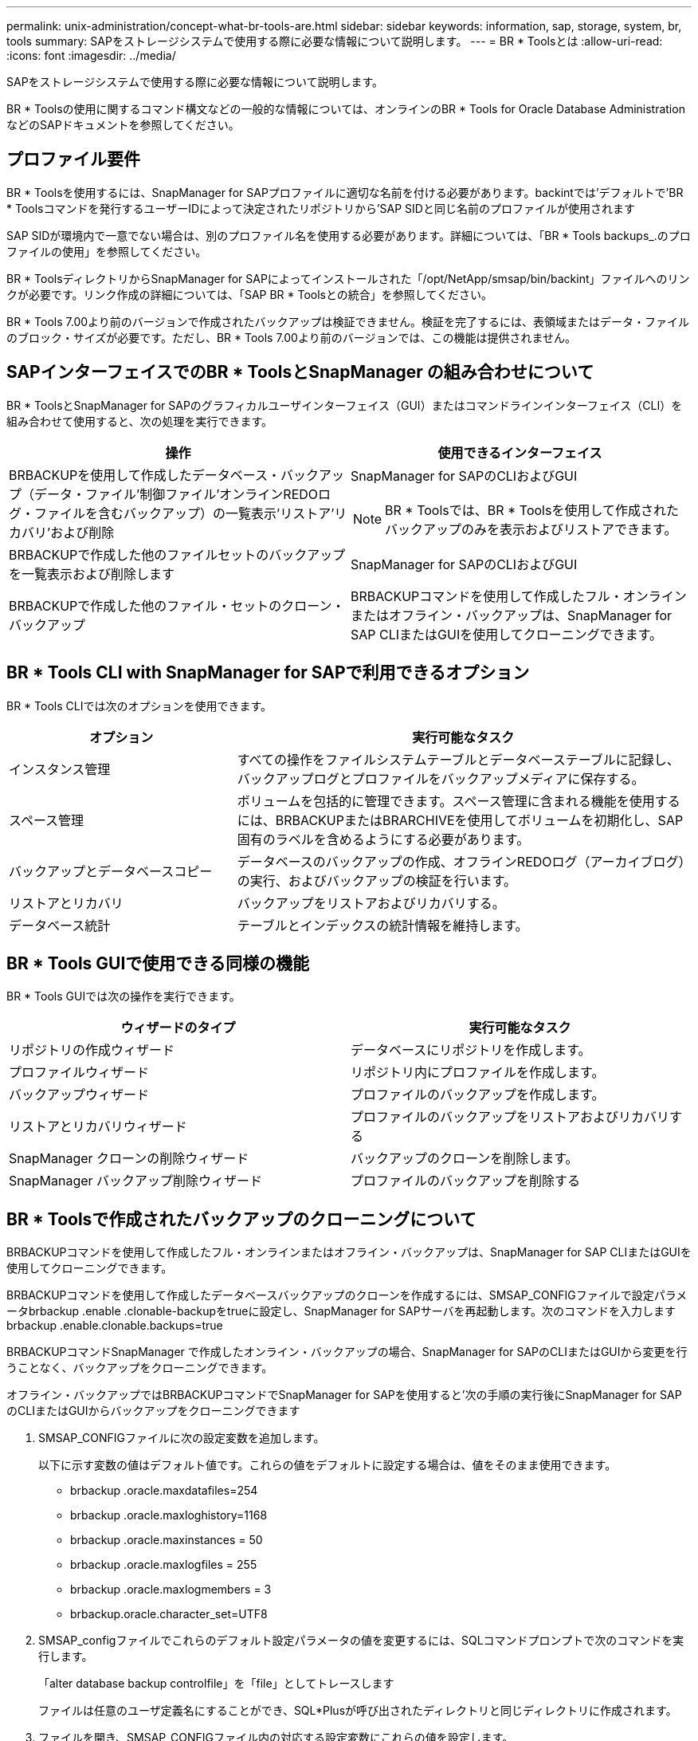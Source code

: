 ---
permalink: unix-administration/concept-what-br-tools-are.html 
sidebar: sidebar 
keywords: information, sap, storage, system, br, tools 
summary: SAPをストレージシステムで使用する際に必要な情報について説明します。 
---
= BR * Toolsとは
:allow-uri-read: 
:icons: font
:imagesdir: ../media/


[role="lead"]
SAPをストレージシステムで使用する際に必要な情報について説明します。

BR * Toolsの使用に関するコマンド構文などの一般的な情報については、オンラインのBR * Tools for Oracle Database AdministrationなどのSAPドキュメントを参照してください。



== プロファイル要件

BR * Toolsを使用するには、SnapManager for SAPプロファイルに適切な名前を付ける必要があります。backintでは'デフォルトで'BR * Toolsコマンドを発行するユーザーIDによって決定されたリポジトリから'SAP SIDと同じ名前のプロファイルが使用されます

SAP SIDが環境内で一意でない場合は、別のプロファイル名を使用する必要があります。詳細については、「BR * Tools backups_.のプロファイルの使用」を参照してください。

BR * ToolsディレクトリからSnapManager for SAPによってインストールされた「/opt/NetApp/smsap/bin/backint」ファイルへのリンクが必要です。リンク作成の詳細については、「SAP BR * Toolsとの統合」を参照してください。

BR * Tools 7.00より前のバージョンで作成されたバックアップは検証できません。検証を完了するには、表領域またはデータ・ファイルのブロック・サイズが必要です。ただし、BR * Tools 7.00より前のバージョンでは、この機能は提供されません。



== SAPインターフェイスでのBR * ToolsとSnapManager の組み合わせについて

BR * ToolsとSnapManager for SAPのグラフィカルユーザインターフェイス（GUI）またはコマンドラインインターフェイス（CLI）を組み合わせて使用すると、次の処理を実行できます。

[cols="1a,1a"]
|===
| 操作 | 使用できるインターフェイス 


 a| 
BRBACKUPを使用して作成したデータベース・バックアップ（データ・ファイル'制御ファイル'オンラインREDOログ・ファイルを含むバックアップ）の一覧表示'リストア'リカバリ'および削除
 a| 
SnapManager for SAPのCLIおよびGUI


NOTE: BR * Toolsでは、BR * Toolsを使用して作成されたバックアップのみを表示およびリストアできます。



 a| 
BRBACKUPで作成した他のファイルセットのバックアップを一覧表示および削除します
 a| 
SnapManager for SAPのCLIおよびGUI



 a| 
BRBACKUPで作成した他のファイル・セットのクローン・バックアップ
 a| 
BRBACKUPコマンドを使用して作成したフル・オンラインまたはオフライン・バックアップは、SnapManager for SAP CLIまたはGUIを使用してクローニングできます。

|===


== BR * Tools CLI with SnapManager for SAPで利用できるオプション

BR * Tools CLIでは次のオプションを使用できます。

[cols="1a,2a"]
|===
| オプション | 実行可能なタスク 


 a| 
インスタンス管理
 a| 
すべての操作をファイルシステムテーブルとデータベーステーブルに記録し、バックアップログとプロファイルをバックアップメディアに保存する。



 a| 
スペース管理
 a| 
ボリュームを包括的に管理できます。スペース管理に含まれる機能を使用するには、BRBACKUPまたはBRARCHIVEを使用してボリュームを初期化し、SAP固有のラベルを含めるようにする必要があります。



 a| 
バックアップとデータベースコピー
 a| 
データベースのバックアップの作成、オフラインREDOログ（アーカイブログ）の実行、およびバックアップの検証を行います。



 a| 
リストアとリカバリ
 a| 
バックアップをリストアおよびリカバリする。



 a| 
データベース統計
 a| 
テーブルとインデックスの統計情報を維持します。

|===


== BR * Tools GUIで使用できる同様の機能

BR * Tools GUIでは次の操作を実行できます。

[cols="1a,1a"]
|===
| ウィザードのタイプ | 実行可能なタスク 


 a| 
リポジトリの作成ウィザード
 a| 
データベースにリポジトリを作成します。



 a| 
プロファイルウィザード
 a| 
リポジトリ内にプロファイルを作成します。



 a| 
バックアップウィザード
 a| 
プロファイルのバックアップを作成します。



 a| 
リストアとリカバリウィザード
 a| 
プロファイルのバックアップをリストアおよびリカバリする



 a| 
SnapManager クローンの削除ウィザード
 a| 
バックアップのクローンを削除します。



 a| 
SnapManager バックアップ削除ウィザード
 a| 
プロファイルのバックアップを削除する

|===


== BR * Toolsで作成されたバックアップのクローニングについて

BRBACKUPコマンドを使用して作成したフル・オンラインまたはオフライン・バックアップは、SnapManager for SAP CLIまたはGUIを使用してクローニングできます。

BRBACKUPコマンドを使用して作成したデータベースバックアップのクローンを作成するには、SMSAP_CONFIGファイルで設定パラメータbrbackup .enable .clonable-backupをtrueに設定し、SnapManager for SAPサーバを再起動します。次のコマンドを入力しますbrbackup .enable.clonable.backups=true

BRBACKUPコマンドSnapManager で作成したオンライン・バックアップの場合、SnapManager for SAPのCLIまたはGUIから変更を行うことなく、バックアップをクローニングできます。

オフライン・バックアップではBRBACKUPコマンドでSnapManager for SAPを使用すると'次の手順の実行後にSnapManager for SAPのCLIまたはGUIからバックアップをクローニングできます

. SMSAP_CONFIGファイルに次の設定変数を追加します。
+
以下に示す変数の値はデフォルト値です。これらの値をデフォルトに設定する場合は、値をそのまま使用できます。

+
** brbackup .oracle.maxdatafiles=254
** brbackup .oracle.maxloghistory=1168
** brbackup .oracle.maxinstances = 50
** brbackup .oracle.maxlogfiles = 255
** brbackup .oracle.maxlogmembers = 3
** brbackup.oracle.character_set=UTF8


. SMSAP_configファイルでこれらのデフォルト設定パラメータの値を変更するには、SQLコマンドプロンプトで次のコマンドを実行します。
+
「alter database backup controlfile」を「file」としてトレースします

+
ファイルは任意のユーザ定義名にすることができ、SQL*Plusが呼び出されたディレクトリと同じディレクトリに作成されます。

. ファイルを開き、SMSAP_CONFIGファイル内の対応する設定変数にこれらの値を設定します。
. SnapManager サーバを再起動します。




== BR * Toolsで作成されたバックアップの削除について

BR * Toolsではバックアップは削除されません。SnapManager for SAPのバックアップはSnapshotコピーに基づいているため、保持できるバックアップの数には制限があります。不要になったバックアップは、確実に削除する必要があります。

ネットアップストレージシステムでは、各ボリュームに最大255個のSnapshotコピーを作成できます。ボリュームが制限値に達すると、バックアップは失敗します。BRBACKUPで作成したバックアップでは、通常、影響を受けた各ボリュームのSnapshotコピーを2つ作成します。

Snapshotコピーの最大数255に到達しないようにするために、次の方法でバックアップを管理できます。

* BR * Toolsの操作に使用するプロファイルで保持オプションを設定できます。
+
SnapManager for SAPは、必要に応じて古いバックアップを自動的に削除します。

* 不要になったバックアップは、SnapManager for SAPのCLIまたはGUIを使用して手動で削除できます。

